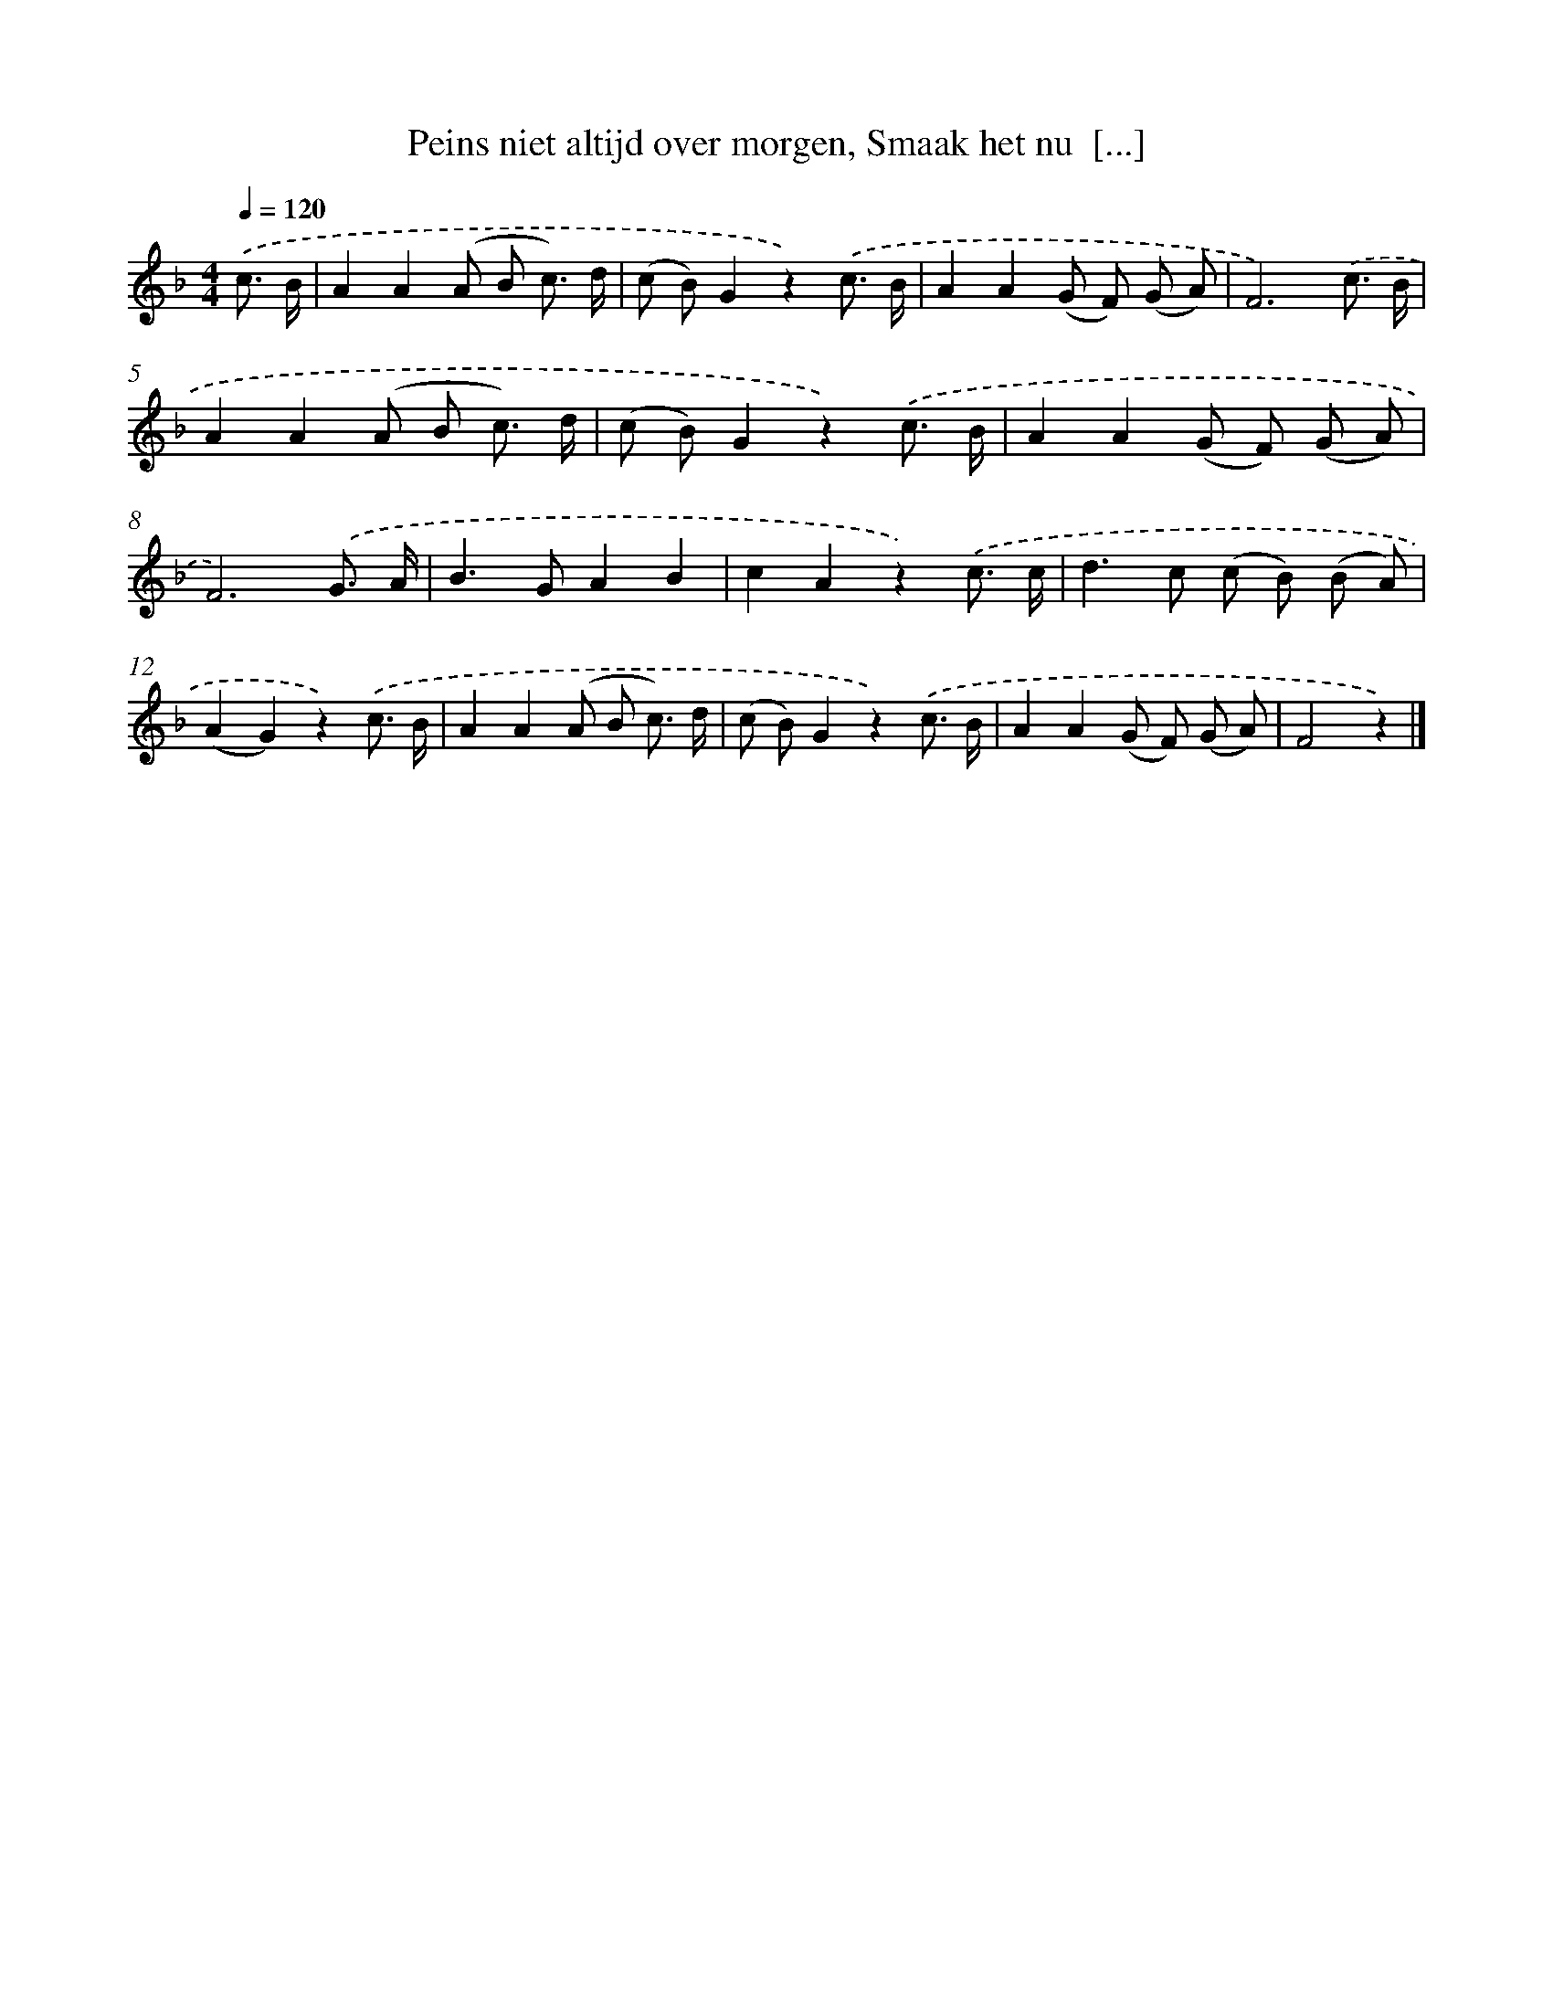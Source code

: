 X: 6615
T: Peins niet altijd over morgen, Smaak het nu  [...]
%%abc-version 2.0
%%abcx-abcm2ps-target-version 5.9.1 (29 Sep 2008)
%%abc-creator hum2abc beta
%%abcx-conversion-date 2018/11/01 14:36:29
%%humdrum-veritas 860060245
%%humdrum-veritas-data 1795557637
%%continueall 1
%%barnumbers 0
L: 1/8
M: 4/4
Q: 1/4=120
K: F clef=treble
.('c3/ B/ [I:setbarnb 1]|
A2A2(A B c3/) d/ |
(c B)G2z2).('c3/ B/ |
A2A2(G F) (G A) |
F6).('c3/ B/ |
A2A2(A B c3/) d/ |
(c B)G2z2).('c3/ B/ |
A2A2(G F) (G A) |
F6).('G3/ A/ |
B2>G2A2B2 |
c2A2z2).('c3/ c/ |
d2>c2 (c B) (B A) |
(A2G2)z2).('c3/ B/ |
A2A2(A B c3/) d/ |
(c B)G2z2).('c3/ B/ |
A2A2(G F) (G A) |
F4z2) |]

